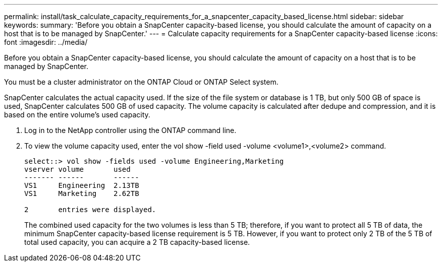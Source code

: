 ---
permalink: install/task_calculate_capacity_requirements_for_a_snapcenter_capacity_based_license.html
sidebar: sidebar
keywords: 
summary: 'Before you obtain a SnapCenter capacity-based license, you should calculate the amount of capacity on a host that is to be managed by SnapCenter.'
---
= Calculate capacity requirements for a SnapCenter capacity-based license
:icons: font
:imagesdir: ../media/

[.lead]
Before you obtain a SnapCenter capacity-based license, you should calculate the amount of capacity on a host that is to be managed by SnapCenter.

You must be a cluster administrator on the ONTAP Cloud or ONTAP Select system.

SnapCenter calculates the actual capacity used. If the size of the file system or database is 1 TB, but only 500 GB of space is used, SnapCenter calculates 500 GB of used capacity. The volume capacity is calculated after dedupe and compression, and it is based on the entire volume's used capacity.

. Log in to the NetApp controller using the ONTAP command line.
. To view the volume capacity used, enter the vol show -field used -volume <volume1>,<volume2> command.
+
----
select::> vol show -fields used -volume Engineering,Marketing
vserver volume       used
------- ------       ------
VS1     Engineering  2.13TB
VS1     Marketing    2.62TB

2	entries were displayed.
----
+
The combined used capacity for the two volumes is less than 5 TB; therefore, if you want to protect all 5 TB of data, the minimum SnapCenter capacity-based license requirement is 5 TB. However, if you want to protect only 2 TB of the 5 TB of total used capacity, you can acquire a 2 TB capacity-based license.

